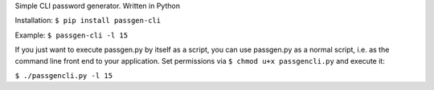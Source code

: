 Simple CLI password generator. Written in Python

Installation: ``$ pip install passgen-cli``

Example: ``$ passgen-cli -l 15``

If you just want to execute passgen.py by itself as a script, you can use passgen.py as a normal script, i.e. as the command line front end to your application. Set permissions via ``$ chmod u+x passgencli.py`` and execute it:

``$ ./passgencli.py -l 15``
